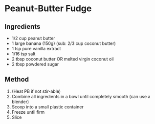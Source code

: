 * Peanut-Butter Fudge

** Ingredients

- 1/2 cup peanut butter
- 1 large banana (150g) (sub: 2/3 cup coconut butter)
- 1 tsp pure vanilla extract
- 1/16 tsp salt
- 2 tbsp coconut butter OR melted virgin coconut oil
- 2 tbsp powdered sugar

** Method

1. (Heat PB if not stir-able)
2. Combine all ingredients in a bowl until completely smooth (can use a
   blender)
3. Scoop into a small plastic container
4. Freeze until firm
5. Slice
